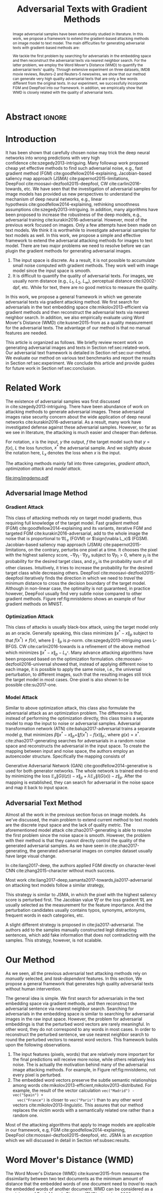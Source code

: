 #+TITLE: Adversarial Texts with Gradient Methods
#+AUTHOR: Zhitao Gong, Wenlu Wang, Bo Li, Dawn Song, Wei-Shinn Ku

#+STARTUP: overview
#+OPTIONS: toc:nil num:t ^:{}
#+OPTIONS: author:nil title:nil date:nil

#+LATEX_CLASS: IEEEtran
#+LATEX_CLASS_OPTIONS: [conference,letter,10pt,final,dvipsnames]

#+LATEX_HEADER: \usepackage{booktabs}
#+LATEX_HEADER: \usepackage[inline]{enumitem}
#+LATEX_HEADER: \usepackage{xcolor}
#+LATEX_HEADER: \usepackage[backend=biber]{biblatex}
#+LATEX_HEADER: \usepackage{multirow}
#+LATEX_HEADER: \usepackage{subcaption}
#+LATEX_HEADER: \usepackage[activate={true,nocompatibility},final,tracking=true,kerning=true,spacing=basictext,factor=1100,stretch=10,shrink=10]{microtype}

#+LATEX_HEADER: \addbibresource{~/.local/data/bibliography/nn.bib}
#+LATEX_HEADER: \DeclareMathOperator{\sign}{sign}

# title and author
#+BEGIN_EXPORT latex
% This is the real title appearing in the final PDF
\title{Adversarial Texts with Gradient Methods}

\author{
\IEEEauthorblockN{
  Zhitao Gong\IEEEauthorrefmark{1},
  Wenlu Wang\IEEEauthorrefmark{1},
  Bo Li\IEEEauthorrefmark{2},
  Dawn Song\IEEEauthorrefmark{2},
  Wei-Shinn Ku\IEEEauthorrefmark{1}}

\IEEEauthorblockA{\IEEEauthorrefmark{1}
  \texttt{\{gong,wenluwang,weishinn\}@auburn.edu}\\
  Auburn University, Auburn AL, USA}
\IEEEauthorblockA{\IEEEauthorrefmark{2}
  \texttt{\{crystalboli,dawnsong\}@berkeley.edu}\\
  UC Berkeley, Berkeley, CA, USA}
}
#+END_EXPORT

#+LaTeX: \maketitle

* Abstract                                                           :ignore:

#+BEGIN_abstract
Image adversarial samples have been extensively studied in literature.  In this
work, we propose a framework to extend the gradient-based attacking methods on
image model to text model.  The main difficulties for generating adversarial
texts with gradient-based methods are:
#+BEGIN_EXPORT latex
\begin{enumerate*}[label=(\roman*)]
 \item the input space is discrete, which makes it difficult to add small noise
 in the inputs,
 \item the measurement of the adversarial texts quality is difficult.
\end{enumerate*}
#+END_EXPORT
We tackle the first problem by searching for adversarials in the embedding space
and then reconstruct the adversarial texts via nearest neighbor search.  For the
latter problem, we employ the Word Mover's Distance (WMD) to quantify the
adversarial texts' quality.  Through extensive experiment on three datasets,
IMDB movie reviews, Reuters-2 and Reuters-5 newswires, we show that our method
can generate very high quality adversarial texts that are only a few words
different from the original texts.  In our experiment, we successfully
incorporate FGM and DeepFool into our framework.  In addition, we empirically
show that WMD is closely related with the quality of adversarial texts.
#+END_abstract

* Introduction
:PROPERTIES:
:CUSTOM_ID: sec:introduction
:END:

It has been shown that carefully chosen noise may trick the deep neural networks
into wrong predictions with very high confidence cite:szegedy2013-intriguing.
Many followup work proposed cheap yet effective methods to find such adversarial
noise, e.g., fast gradient method (FGM) cite:goodfellow2014-explaining,
Jacobian-based saliency map approach (JSMA) cite:papernot2015-limitations,
DeepFool cite:moosavi-dezfooli2015-deepfool, CW cite:carlini2016-towards, etc.
We have seen that the investigation of adversarial samples for image models has
provided us new perspectives to understand the mechanism of deep neural
networks, e.g., linear hypothesis cite:goodfellow2014-explaining, rethinking
smoothness assumptions cite:szegedy2013-intriguing.  In addition, many
algorithms have been proposed to increase the robustness of the deep models,
e.g., adversarial training cite:kurakin2016-adversarial.  However, most of the
previous work focused on images.  Only a few attempts have been made on text
models.  We think it is worthwhile to investigate adversarial samples for text
models as well.  In this work, we propose a simple and effective framework to
extend the adversarial attacking methods for images to text model.  There are
two major problems we need to resolve before we can plugin the gradient methods
for generating adversarial images.
1. The input space is discrete.  As a result, it is not possible to accumulate
   small noise computed with gradient methods.  They work well with image model
   since the input space is smooth.
2. It is difficult to quantify the quality of adversarial texts.  For images, we
   usually norm distance (e.g., \(L_1\), \(L_2\), \(L_\infty\)), perceptual
   distance cite:li2002-dpf, etc.  While for text, there are no good metrics to
   measure the quality.

In this work, we propose a general framework in which we generate adversarial
texts via gradient attacking method.  We first search for adversarials in the
text embedding space cite:mikolov2013-efficient via gradient methods and then
reconstruct the adversarial texts via nearest neighbor search.  In addition, we
also empirically evaluate using Word Mover's Distance (WMD) cite:kusner2015-from
as a quality measurement for the adversarial texts.  The advantage of our method
is that no manual features are needed.

This article is organized as follows.  We briefly review recent work on
generating adversarial images and texts in Section ref:sec:related-work.  Our
adversarial text framework is detailed in Section ref:sec:our-method.  We
evaluate our method on various text benchmarks and report the results in
Section ref:sec:experiment.  We conclude this article and provide guides for
future work in Section ref:sec:conclusion.

* Related Work
:PROPERTIES:
:CUSTOM_ID: sec:related-work
:END:

The existence of adversarial samples was first discussed
in cite:szegedy2013-intriguing.  There have been abundance of work on attacking
methods to generate adversarial images.  These adversarial images raise security
concern about the wide application of deep neural
networks cite:kurakin2016-adversarial.  As a result, many work have investigated
defense against these adversarial samples.  However, so far as we see in
literature, the attacking is much easier and cheaper than defense.

For notation, \(x\) is the input, \(y\) the output, \(f\) the target model such
that \(y = f(x)\), \(L\) the loss function, \(x^*\) the adversarial sample.  And
we slightly abuse the notation here, \(L_x\) denotes the loss when \(x\) is the
input.

The attacking methods mainly fall into three categories, /gradient attach/,
/optimization attack/ and /model attack/.

#+ATTR_LaTeX: :width \linewidth
#+CAPTION: Random MNIST adversarial images generated via different attacking algorithms.  The upper image in /Clean/ column is the original clean image.   The upper images in the following columns are adversarial images generated by the corresponding attacking algorithm based on the first clean image, respectively.  The lower image in each column is the differece between the adversarial image and the clean image, illustrated in heatmap.  Below each column is the label predicted by the target model, along with probability in paranthesis.
#+NAME: fig:mnistdemo
[[file:img/imgdemo.pdf]]

** Adversarial Image Method
:PROPERTIES:
:CUSTOM_ID: subsec:adversarial-image
:END:

*** Gradient Attack
:PROPERTIES:
:CUSTOM_ID: subsec:gradient-attack
:END:

This class of attacking methods rely on target model gradients, thus requiring
full knowledge of the target model.  Fast gradient method
(FGM) cite:goodfellow2014-explaining and its variants, iterative FGM and
targeted FGM cite:kurakin2016-adversarial, add to the whole image the noise that
is proportional to \(\nabla L_x\) (FGVM) or \(\sign(\nabla L_x)\) (FGSM).
Jacobian-based saliency map approach (JSMA) cite:papernot2015-limitations, on
the contrary, perturbs one pixel at a time.  It chooses the pixel with the
highest saliency score, \(-\nabla y_t\cdot\nabla y_o\) subject to \(\nabla y_t >
0\), where \(y_t\) is the probability for the desired target class, and \(y_o\)
is the probability sum of all other classes.  Intuitively, it tries to increase
the probability for the desired target class while decreasing others.
DeepFool cite:moosavi-dezfooli2015-deepfool iteratively finds the direction in
which we need to /travel/ the minimum distance to cross the decision boundary of
the target model.  Although in non-linear case, the optimality is not
guaranteed, in practice however, DeepFool usually find very subtle noise
compared to other gradient methods.  Figure ref:fig:mnistdemo shows an example
of four gradient methods on MNIST.

*** Optimization Attack
:PROPERTIES:
:CUSTOM_ID: subsec:optimization-attack
:END:

This class of attacks is usually black-box attack, using the target model only
as an oracle.  Generally speaking, this class minimizes \(\|x^* - x\|_p\)
subject to that \(f(x^*)\neq f(x)\), where \(\|\cdot\|_p\) is \(p\)-norm.
cite:szegedy2013-intriguing uses L-BFGS.  CW cite:carlini2016-towards is a
refinement of the above method which minimizes \(\|x^* - x\|_p - L_{x^*}\).
Many advance attacking algorithms have been proposed based on the optimization
formulation.  cite:moosavi-dezfooli2016-universal showed that, instead of
applying different noise to each image, it is possible to apply the same noise,
i.e., the universal perturbation, to different images, such that the resulting
images still trick the target model in most cases.  One-pixel is also shown to
be possible cite:su2017-one.

*** Model Attack
:PROPERTIES:
:CUSTOM_ID: subsec:model-attack
:END:

Similar to above optimization attack, this class also formulate the adversarial
attack as an optimization problem.  The difference is that, instead of
performing the optimization directly, this class trains a separate model to map
the input to noise or adversarial samples.  Adversarial transformation network
(ATN) cite:baluja2017-adversarial trains a separate model \(g\), that minimizes
\(\beta\|x^*-x\|_p + \|f(x^*)-f(x)\|_{p^\prime}\), where \(g(x) = x^*\).
cite:zhao2017-generating searches for adversarials in a random noise space and
reconstructs the adversarial in the input space.  To create the mapping between
input and noise space, the authors employ an autoencoder structure.
Specifically the mapping consists of
#+BEGIN_EXPORT latex
\begin{enumerate*}
 \item an encoder \(G\), a generator network that maps random noise \(z\) to the
 input \(x\), \(G(z) = x\), and
 \item a decoder \(I\) (referred to as \textsl{inverter}), another generator
 network that maps the input to the random noise, \(I(x) = z\).
\end{enumerate*}
#+END_EXPORT
Generative Adversarial Network (GAN) cite:goodfellow2014-generative is used for
both generator networks.  The whole network is trained end-to-end by minimizing
the loss \(\mathbb{E}_x\|G(I(z)) - x\|_p + \lambda\mathbb{E}_z\|I(G(x)) -
z\|_p\).  After the mapping is established, they can search for adversarial in
the noise space and map it back to input space.

** Adversarial Text Method
:PROPERTIES:
:CUSTOM_ID: subsec:adversarial-text
:END:

Almost all the work in the previous section focus on image models.  As we've
discussed, the main problem to extend current method to text models are the
discrete input space and the lack of quality metric.  The aforementioned model
attack cite:zhao2017-generating is able to resolve the first problem since the
noise space is smooth.  However, the problem with their method is that they
cannot directly control the quality of the generated adversarial samples.  As we
have seen in cite:zhao2017-generating, the generated adversarial images on
complex dataset usually have large visual change.

In cite:liang2017-deep, the authors applied FGM directly on character-level
CNN cite:zhang2015-character without much success.

Most work cite:liang2017-deep,samanta2017-towards,jia2017-adversarial on
attacking text models follow a similar strategy,
#+BEGIN_EXPORT latex
\begin{enumerate*}
 \item identify the features (characters, words, sentences) that have the most
 influence on the prediction, and
 \item perturb these features according to \textsl{manually} constructed
 perturbation candidates, or
 \item insert perturbation candidates directly.
\end{enumerate*}
#+END_EXPORT
This strategy is similar to JSMA, in which the pixel with the highest saliency
score is perturbed first.  The Jacobian value \(\nabla f\) or the loss gradient
\(\nabla L\) are usually selected as the measurement for the feature importance.
And the perturbation candidates usually contains typos, synonyms, antonyms,
frequent words in each categories, etc.

A slight different strategy is proposed in cite:jia2017-adversarial.  The
authors add to the samples manually constructed legit distracting sentences,
which add fake information that does not contradicting with the samples.  This
strategy, however, is not scalable.

* Our Method
:PROPERTIES:
:CUSTOM_ID: sec:our-method
:END:

# Should be in experiment section, placed here for typesetting.
#+BEGIN_EXPORT latex
\begin{table*}[ht]
 \caption{\label{tab:acc} Model accuracy under different parameter settings.
   \(\epsilon\) is the noise scale.  We report two accuracy measurement per
   parameter setting in the format \(acc_1/acc_2\), where \(acc_1\) is the model
   accuracy on adversarial embeddings before nearest neighbor search, \(acc_2\)
   the accuracy on adversarial embeddings that are reconstructed by nearest
   neighbor search.  In other words, \(acc_2\) is the model accuracy on
   generated adversarial texts.}
\centering
\begin{tabular}{rl*{5}{c}}
  \toprule
  Method
  & Dataset
  &
  & \multicolumn{4}{c}{\(acc_1/acc_2\)} \\
  \midrule

  \multirow{5}{*}{FGSM}
  &
  & \(\epsilon\) & 0.40 & 0.35 & 0.30 & 0.25 \\
  \cmidrule(r){3-7}
  & IMDB      & & 0.1213 / 0.1334 & 0.1213 / 0.1990 & 0.1213 / 0.4074 & 0.1213 / 0.6770 \\
  & Reuters-2 & & 0.0146 / 0.6495 & 0.0146 / 0.7928 & 0.0146 / 0.9110 & 0.0146 / 0.9680 \\
  & Reuters-5 & & 0.1128 / 0.5880 & 0.1128 / 0.7162 & 0.1128 / 0.7949 & 0.1128 / 0.8462 \\
  \cmidrule(lr){1-7}

  \multirow{5}{*}{FGVM}
  &
  & \(\epsilon\) & 15 & 30 & 50 & 100 \\
  \cmidrule(r){3-7}
  & IMDB      & & 0.6888 / 0.8538 & 0.6549 / 0.8354 & 0.6277 / 0.8207 & 0.5925 / 0.7964 \\
  & Reuters-2 & &  0.7747 / 0.7990 & 0.7337 / 0.7538 & 0.6975 / 0.7156 & 0.6349 / 0.6523 \\
  & Reuters-5 & &  0.5915 / 0.7983 & 0.5368 / 0.6872 & 0.4786 / 0.6085 & 0.4000 / 0.5111\\
  \cmidrule(lr){1-7}

  \multirow{5}{*}{DeepFool}
  &
  & \(\epsilon\) & 20 & 30 & 40 & 50 \\
  \cmidrule(r){3-7}
  & IMDB      & & 0.5569 / 0.8298 & 0.5508 / 0.7225 & 0.5472 / 0.6678 & 0.5453 / 0.6416 \\
  & Reuters-2 & & 0.4416 / 0.6766 & 0.4416 / 0.5236 & 0.4416 / 0.4910 & 0.4416 / 0.4715 \\
  & Reuters-5 & & 0.1163 / 0.4034 & 0.1162 / 0.2222 & 0.1162 / 0.1641 & 0.1162 / 0.1402 \\
  \bottomrule
\end{tabular}
\end{table*}
#+END_EXPORT

As we seen, all the previous adversarial text attacking methods rely on
/manually/ selected, and /task-dependent/ features.  In this section, We propose
a general framework that generates high quality adversarial texts without human
intervention.

The general idea is simple.  We first search for adversarials in the text
embedding space via gradient methods, and then reconstruct the adversarial
sentence via nearest neighbor search.  Searching for adversarials in the
embedding space is similar to searching for adversarial images in the raw input
space.  However, the problem for adversarial embeddings is that the perturbed
word vectors are rarely meaningful.  In other word, they do not correspond to
any words in most cases.  In order to reconstruct the perturbed sentence, we use
nearest neighbor search to round the perturbed vectors to nearest word vectors.
This framework builds upon the following observations.
1. The input features (pixels, words) that are relatively more important for the
   final predictions will receive more noise, while others relatively less
   noise.  The is actually the motivation behind many of the adversarial image
   attacking methods.  For example, in Figure ref:fig:mnistdemo, not every pixel
   is perturbed.
2. The embedded word vectors preserve the subtle semantic relationships among
   words cite:mikolov2013-efficient,mikolov2013-distributed.  For example, the
   result of the vector calculation =vec("Madrid") - vec("Spain") +
   vec("France")= is closer to =vec("Paris")= than to any other word
   vectors cite:mikolov2013-linguistic.  This assures that our method replaces
   the victim words with a semantically related one rather than a random one.

Most of the attacking algorithms that apply to image models are applicable in
our framework, e.g, FGM cite:goodfellow2014-explaining,
DeepFool cite:moosavi-dezfooli2015-deepfool, etc.  JSMA is an /exception/ which
we will discussed in detail in Section ref:subsec:results.

* Word Mover's Distance (WMD)

The Word Mover's Distance (WMD) cite:kusner2015-from measures the dissimilarity
between two text documents as the minimum amount of distance that the embedded
words of one document need to /travel/ to reach the embedded words of another
document.  WMD can be considered as a special case of Earth Mover's Distance
(EMD) cite:rubner2000-earth.

* Experiment
:PROPERTIES:
:CUSTOM_ID: sec:experiment
:END:

We evaluate our framework on three text classification problems.
Subsection ref:subsec:dataset details on the preprocessing steps.  The
adversarial attacking algorithms we use are (FGM) cite:goodfellow2014-explaining
and DeepFool cite:moosavi-dezfooli2015-deepfool.  We tried JSMA, however, due to
the mechanism of JSMA, it is not very successful.  We report in
Subsection ref:subsec:results the original model accuracy, accuracy on
adversarial embeddings, and accuracy on reconstructed adversarial texts in our
experiment.  Only a few examples of generated adversarial texts are shown in
this paper due to the space constraint.  The complete sets of adversarial tests
under different parameter settings and the code to reproduce the experiment are
available on our website[fn:1].

Computation-wise, the bottleneck in our framework is the nearest neighbor
search.  Word vector spaces, such as GloVe cite:pennington2014-glove, usually
have millions or billions of tokens in very high dimension.  The vanilla nearest
neighbor search is almost impractical.  Instead, we employ the approximate
nearest neighbor (ANN) techniques in our experiment.  The approximate nearest
neighbor implementation we use in our experiment is Approximate Nearest
Neighbors Oh Yeah (=annoy=)[fn:2], which is well integrated in =gensim=
cite:rek2010-software package.

** Dataset
:PROPERTIES:
:CUSTOM_ID: subsec:dataset
:END:

We use three text datasets in our experiments.  The datasets are summarized in
Table ref:tab:datasets.  The last column shows our target model accuracy on
clean test data.

#+ATTR_LaTeX: :booktabs t :width \linewidth
#+CAPTION: Dataset Summary
#+NAME: tab:datasets
| Dataset   | Labels | Training | Testing | Max Length | Accuracy |
|-----------+--------+----------+---------+------------+----------|
| IMDB      |      2 |    25000 |   25000 |        400 |   0.8787 |
| Reuters-2 |      2 |     3300 |    1438 |        160 |   0.9854 |
| Reuters-5 |      5 |     1735 |     585 |        350 |   0.8701 |

#+ATTR_LaTeX: :float multicolumn :width \textwidth
#+CAPTION: Adversarial texts generated via DeepFool.  Refer to Subsection ref:subsec:results for notations and discussions.
#+NAME: fig:textdemo-deepfool
[[file:img/deepfool-eps40.pdf]]

*** IMDB Movie Reviews
:PROPERTIES:
:CUSTOM_ID: subsec:data-imdb
:END:

This is a dataset for binary sentiment classification cite:maas2011-learning.
It contains a set of 25,000 highly polar (positive or negative) movie reviews
for training, and 25,000 for testing.  No special preprocessing is used for this
dataset except that we truncate/pad all the sentences to a fixed maximum
length, 400.

*** Reuters
:PROPERTIES:
:CUSTOM_ID: subsec:data-reuters
:END:

This is a dataset of 11,228 newswires from Reuters, labeled over 90 topics.  We
load this dataset through the NLTK cite:bird2009-natural package.  The raw
Reuters dataset is highly unbalanced.  Some categories contain over a thousand
samples, while others may contain only a few.  The problem with such highly
unbalanced data is that the texts that belong to under-populated categories are
almost always get classified incorrectly.  Even though our model may still
achieve high accuracy with 90 labels, it would be meaningless to include these
texts in the experiment since we are mainly interested in perturb those that can
already be classified correctly.  Keras[fn:3] uses 46 categories out of 90.
However, the 46 categories are still highly unbalanced.  In our experiment, we
preprocess Reuters and extract two datasets from it.

**** Reuters-2
:PROPERTIES:
:CUSTOM_ID: subsec:data-reuters-2
:END:

It contains two most populous categories, i.e., =acq= and =earn=.  The =acq=
category contains 1650 training samples and 719 test samples.  Over 71%
sentences in =acq= category have less then 160 tokens.  The =earn= category
contains 2877 training samples and 1087 test samples.  Over 83% sentences in
=earn= category have less then 160 tokens.  In order to balance the two
categories, for =earn=, we use 1650 samples out of 2877 for training, and 719
for testing.  The maximum sentence length of this binary classification dataset
is set to 160.

**** Reuters-5
:PROPERTIES:
:CUSTOM_ID: subsec:data-reuters-5
:END:

It contains five categories, i.e., =crude=, =grain=, =interest=, =money-fx= and
=trade=.  Similar to above Reuters-2, we balance the five categories by use 347
examples (the size of =interest= categories) for each category during training,
and 117 each for testing.  The maximum sentence length is set to 350.

** Embedding
:PROPERTIES:
:CUSTOM_ID: subsec:embedding
:END:

Our framework relies heavily on the /size/ and /quality/ of the embedding space.
As a result, we use the GloVe cite:pennington2014-glove pre-trained embedding in
our experiment.  Specifically, we use the largest GloVe embedding,
=glove.840B.300d=, which embeds 840 billions tokens (approximately 2.2 million
cased vocabularies) into a vector space of 300 dimension.  The value range of
the word vectors are roughly \((-5.161, 5.0408)\).

** Model
:PROPERTIES:
:CUSTOM_ID: subsec:model
:END:

In this work, we focus on feedforward architectures.  Specifically, we use CNN
model for the classification tasks.  The model structure is summarized in
Figure ref:fig:model-imdb.

#+ATTR_LaTeX: :width \linewidth :placement [!ht]
#+CAPTION: CNN model for text classification.
#+NAME: fig:model-imdb
[[file:img/model-imdb.pdf]]

Where \(B\) denotes batch size, \(L\) the maximum sentence length, \(D\) the
word vector space dimension.  In our experiment, we have \(B=128\), and
\(D=300\) since we are using the pre-trained embedding =glove.840B.300d=.

Note that for models trained for binary classification tasks, DeepFool assumes
the output in the range \([-1, 1]\), instead of \([0, 1]\).  Thus we have two
slightly different models for each of the binary classification task, IMDB and
Reuters-2, one with =sigmoid= output, and the other with =tanh=.  The model with
=tahn= output is trained with Adam cite:kingma2014-adam by minimizing the mean
squared error (MSE), while all the other models are trained with Adam by
minimizing the cross entropy loss.  Despite the small difference in
architecture, =sigmoid=- and =tanh=-models on the same task have almost
identical accuracy.  As a result, in Table ref:tab:datasets, we report only one
result for IMDB and Reuters-2.

All our models have \(N=256\) and \(M=512\), except for the one with =tanh=
output on the binary classification task IMDB, in which we have \(N=128\) and
\(M=256\).  The reason that we change to a smaller model is that the larger one
always gets stuck during the training.  We are not yet clear what causes this
problem and why a smaller model helps.

** Results
:PROPERTIES:
:CUSTOM_ID: subsec:results
:END:

The model accuracy on adversarial embeddings before and after the nearest
neighbor search under different parameter settings are summarized in
Table ref:tab:acc.

In the adversarial texts examples, to aid reading, we omit the parts that are
not changed, denoted by \textbf{[\(\boldsymbol\ldots\)]} in the texts.  The
"(\textsc{IMDB})" at the end of each clean text denotes the dataset that this
piece of text belongs to.  In addition to Word Mover's Distance (WMD), we also
report the change rate, \(\frac{n}{L}\), where \(n\) is the number of changed
words, \(L\) the sentence length.  The corresponding changed words are
\colorbox{red!10}{highlighted} in the figures.

*** Fast Gradient Method
:PROPERTIES:
:CUSTOM_ID: subsec:result-fgm
:END:

We first evaluate in our framework the two version of FGM, i.e., FGSM and FGVM,
Their results are show in Figure ref:fig:textdemo-fgsm and
Figure ref:fig:textdemo-fgvm, respectively.  FGVM usually needs much larger
noise scaling factor since some gradients are close to zero.

#+ATTR_LaTeX: :float multicolumn :width \textwidth
#+CAPTION: Adversarial texts generated via FGSM.  Refer to Subsection ref:subsec:results for notations and discussions.
#+NAME: fig:textdemo-fgsm
[[file:img/fgsm-eps35.pdf]]

*** DeepFool
:PROPERTIES:
:CUSTOM_ID: subsec:result-deepfool
:END:

Adversarial examples are shown in Figure ref:fig:textdemo-deepfool.  We
experiment with different overshoot values (denoted as \epsilon in the table).
Usually for images, we tend to use very small overshoot values, e.g., 1.02,
which creates just enough noise to cross the decision boundary.  However, in our
framework, the reconstructing process is a very strong denoising process, where
much of the subtle noise is lost.  To overcome this problem, we experiment with
very large overshoot values.  In practice, this works very good.  In many cases,
only one word is changed.

** Discussion
:PROPERTIES:
:CUSTOM_ID: subsec:discussion
:END:

#+ATTR_LaTeX: :float multicolumn :width \textwidth
#+CAPTION: Adversarial texts generated via FGVM.  Refer to Subsection ref:subsec:results for notations and discussions.
#+NAME: fig:textdemo-fgvm
[[file:img/fgvm-eps50.pdf]]

Based on the generated text samples, DeepFool generates the adversarial texts
with highest quality.  In many cases, DeepFool can change the labels by changing
only one word.  FGVM is slight better than FGSM.  Actually, this is as
expected.  In Figure ref:fig:mnistdemo, FGSM tends to generate noise that affect
most part of the image, and DeepFool chooses the features to perturb more
cleverly and the noise are very subtle.  While FGVM tends to stay in the middle.

As a matter of fact, our framework also follows the strategy outlined in
Section ref:sec:related-work.  The difference is that the important features and
perturbation candidates are selected automatically by the attacking algorithm.

* Conclusion
:PROPERTIES:
:CUSTOM_ID: sec:conclusion
:END:

In this work we proposed a framework to adapt image attacking method to generate
adversarial texts, by searching for adversarials in embedding space and
reconstructing the adversarial texts via nearest neighbor search.  We
demonstrate the effectiveness of our method on two text benchmark problems.  In
addition, we also empirically demonstrate the Word Mover's Distance (WMD) as a
valid quality measurement for adversarial text.  There are several directions to
extend our work in the future.
1. Adapt our framework to recurrent models.
2. Improve the evaluation metric to take into consideration the structure
   information besides word-wise similarity.

* Reference                                                          :ignore:

#+LaTeX: \printbibliography

* Footnotes

[fn:1] [[http://gongzhitaao.org/adversarial-text]]

[fn:2] https://github.com/spotify/annoy

[fn:3] https://keras.io/

[fn:4] http://www.daviddlewis.com/resources/testcollections/reuters21578/
